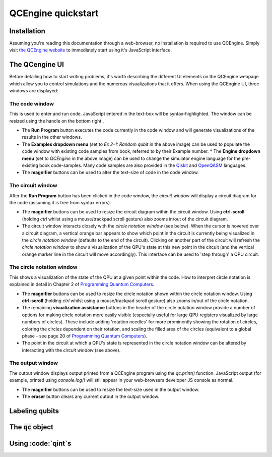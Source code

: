 .. _quickstart-label:

QCEngine quickstart
===================

Installation
------------

Assuming you're reading this documentation through a web-browser, no installation is required to use QCEngine. Simply visit `the QCEngine website <https://oreilly-qc.github.io/>`_ to immediately start using it's JavaScript interface.

The QCengine UI
---------------

Before detailing how to start writing problems, it's worth describing the different UI elements on the QCEngine webpage which allow you to control simulations and the numerous visualizations that it offers. When using the QCEngine UI, three windows are displayed:


The code window
^^^^^^^^^^^^^^^
This is used to enter and run code. JavaScript entered in the text-box will be syntax-highlighted. The window can be resized using the handle on the bottom right .

.. image:: _static/ui_codewindow.png

* The **Run Program** button executes the code currently in the code window and will generate visualizations of the results in the other windows.
* The **Examples dropdown menu** (set to `Ex 2-1: Random qubit` in the above image) can be used to populate the code window with existing code samples from book, referred to by their Example number.
  * The **Engine dropdown menu** (set to `QCEngine` in the above image) can be used to change the simulator engine language for the pre-existing book code-samples. Many code samples are also provided in the `Qiskit <https://qiskit.org/>`_ and `OpenQASM <https://github.com/Qiskit/openqasm>`_ languages.
* The **magnifier** buttons can be used to alter the text-size of code in the code window.

The circuit window
^^^^^^^^^^^^^^^^^^
After the **Run Program** button has been clicked in the code window, the *circuit window* will display a circuit diagram for the code (assuming it is free from syntax errors).

.. image:: _static/ui_circwindow.png

* The **magnifier** buttons can be used to resize the circuit diagram within the circuit window. Using **ctrl-scroll** (holding `ctrl` whilst using a mouse/trackpad scroll gesture) also zooms in/out of the circuit diagram. 

* The circuit window interacts closely with the *circle notation window* (see below). When the cursor is hovered over a circuit diagram, a vertical orange bar appears to show which point in the circuit is currently being visualized in the *circle notation window* (defaults to the end of the circuit). Clicking on another part of the circuit will refresh the *circle notation window* to show a visualization of the QPU's state at this new point in the circuit (and the vertical orange marker line in the circuit will move accordingly). This interface can be used to 'step through' a QPU circuit.

The circle notation window
^^^^^^^^^^^^^^^^^^^^^^^^^^

This shows a visualization of the state of the QPU at a given point within the code. How to interpret circle notation is explained in detail in Chapter 2 of `Programming Quantum Computers <https://www.amazon.com/Programming-Quantum-Computers-Essential-Algorithms/dp/1492039683>`_.

.. image:: _static/ui_circwindow.png

* The **magnifier** buttons can be used to resize the circle notation shown within the circle notation window. Using **ctrl-scroll** (holding `ctrl` whilst using a mouse/trackpad scroll gesture) also zooms in/out of the circle notation. 

* The remaining **visualization assistance** buttons in the header of the circle notation window provide a number of options for making circle notation more easily visible (especially useful for large QPU registers visualized by large numbers of circles). These include adding 'rotation needles' for more prominently showing the rotation of circles, coloring the circles dependent on their rotation, and scaling the filled area of the circles (equivalent to a global phase - see page 20 of `Programming Quantum Computers <https://www.amazon.com/Programming-Quantum-Computers-Essential-Algorithms/dp/1492039683>`_).

* The point in the circuit at which a QPU's state is represented in the circle notation window can be altered by interacting with the *circuit window* (see above).


The output window
^^^^^^^^^^^^^^^^^

The output window displays output printed from a QCEngine program using the `qc.print()` function. JavaScript output (for example, printed using `console.log()` will still appear in your web-browsers developer JS console as normal.

.. image:: _static/ui_outputwindow.png

* The **magnifier** buttons can be used to resize the text-size used in the output window. 

* The **eraser** button clears any current output in the output window.


Labeling qubits
----------------



The :code:`qc` object
---------------------

Using :code:`qint`s
--------------------
